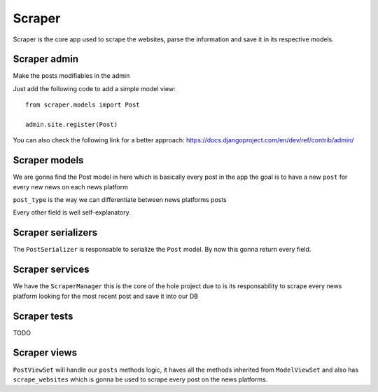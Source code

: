 Scraper
===============

Scraper is the core app used to scrape the websites, parse the information and save it in its respective models.


Scraper admin 
--------------------
Make the posts modifiables in the admin

Just add the following code to add a simple model view:
::

   from scraper.models import Post

   admin.site.register(Post)

You can also check the following link for a better approach:
https://docs.djangoproject.com/en/dev/ref/contrib/admin/

Scraper models 
---------------------
We are gonna find the Post model in here which is basically every post in the app the goal is to have a new ``post`` for every new news on each news platform

``post_type`` is the way we can differentiate between news platforms posts

Every other field is well self-explanatory.

Scraper serializers 
--------------------------
The ``PostSerializer`` is responsable to serialize the ``Post`` model.
By now this gonna return every field.


Scraper services 
-----------------------
We have the ``ScraperManager`` this is the core of the hole project due to is its responsability to scrape every news platform looking for the most recent post and save it into our DB


Scraper tests 
--------------------
TODO


Scraper views 
--------------------
``PostViewSet`` will handle our ``posts`` methods logic, it haves all the methods inherited from ``ModelViewSet`` and also has ``scrape_websites`` which is gonna be used to scrape every post on the news platforms.

